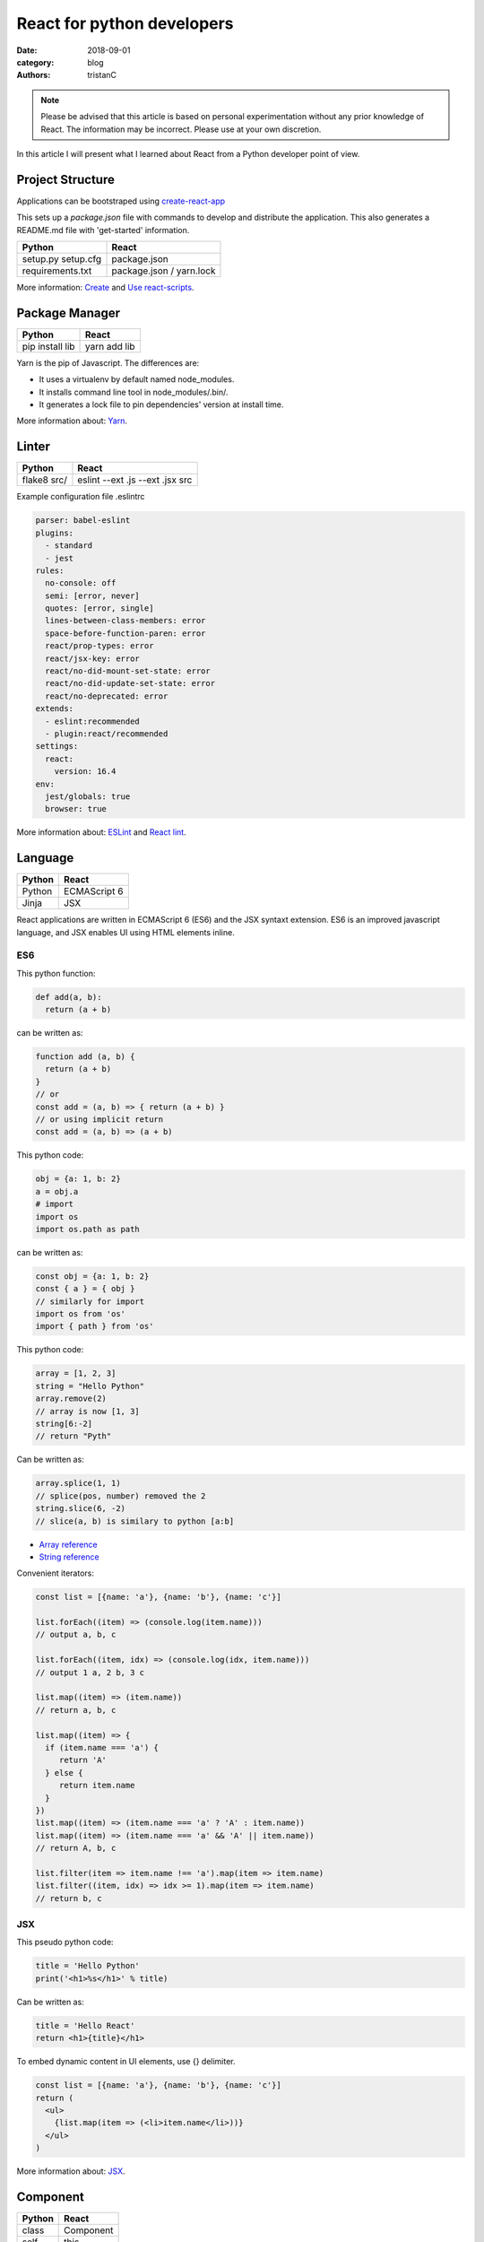 React for python developers
###########################

:date: 2018-09-01
:category: blog
:authors: tristanC

.. note::

   Please be advised that this article is based on personal experimentation
   without any prior knowledge of React. The information may be incorrect.
   Please use at your own discretion.


In this article I will present what I learned about React
from a Python developer point of view.


Project Structure
-----------------

Applications can be bootstraped using
`create-react-app <https://github.com/facebook/create-react-app#yarn>`_

This sets up a *package.json* file with commands to develop and distribute the
application. This also generates a README.md file with 'get-started'
information.

.. table::

  +------------------+--------------------------+
  | Python           | React                    |
  +==================+==========================+
  | setup.py         | package.json             |
  | setup.cfg        |                          |
  +------------------+--------------------------+
  | requirements.txt | package.json / yarn.lock |
  +------------------+--------------------------+

More information: `Create <https://github.com/facebook/create-react-app#yarn>`_
and `Use react-scripts <https://github.com/facebook/create-react-app/blob/master/packages/react-scripts/template/README.md>`_.


Package Manager
---------------

.. table::


  +-----------------+--------------+
  | Python          | React        |
  +=================+==============+
  | pip install lib | yarn add lib |
  +-----------------+--------------+

Yarn is the pip of Javascript. The differences are:

* It uses a virtualenv by default named node_modules.
* It installs command line tool in node_modules/.bin/.
* It generates a lock file to pin dependencies' version at install time.

More information about: `Yarn <https://yarnpkg.com/en/docs/usage>`_.


Linter
------

.. table::


  +------------------+---------------------------------+
  | Python           | React                           |
  +==================+=================================+
  | flake8 src/      | eslint --ext .js --ext .jsx src |
  +------------------+---------------------------------+

Example configuration file .eslintrc

.. code-block:: yaml

  parser: babel-eslint
  plugins:
    - standard
    - jest
  rules:
    no-console: off
    semi: [error, never]
    quotes: [error, single]
    lines-between-class-members: error
    space-before-function-paren: error
    react/prop-types: error
    react/jsx-key: error
    react/no-did-mount-set-state: error
    react/no-did-update-set-state: error
    react/no-deprecated: error
  extends:
    - eslint:recommended
    - plugin:react/recommended
  settings:
    react:
      version: 16.4
  env:
    jest/globals: true
    browser: true


More information about: `ESLint <https://eslint.org/docs/rules/>`_ and
`React lint <https://github.com/yannickcr/eslint-plugin-react#list-of-supported-rules>`_.


Language
--------

.. table::


  +-----------------+--------------+
  | Python          | React        |
  +=================+==============+
  | Python          | ECMAScript 6 |
  +-----------------+--------------+
  | Jinja           | JSX          |
  +-----------------+--------------+

React applications are written in ECMAScript 6 (ES6) and the JSX syntaxt
extension.
ES6 is an improved javascript language, and JSX enables
UI using HTML elements inline.

ES6
...

This python function:

.. code-block:: python

  def add(a, b):
    return (a + b)

can be written as:

.. code-block:: jsx

  function add (a, b) {
    return (a + b)
  }
  // or
  const add = (a, b) => { return (a + b) }
  // or using implicit return
  const add = (a, b) => (a + b)


This python code:

.. code-block:: python

  obj = {a: 1, b: 2}
  a = obj.a
  # import
  import os
  import os.path as path

can be written as:

.. code-block:: jsx

  const obj = {a: 1, b: 2}
  const { a } = { obj }
  // similarly for import
  import os from 'os'
  import { path } from 'os'


This python code:

.. code-block:: python

  array = [1, 2, 3]
  string = "Hello Python"
  array.remove(2)
  // array is now [1, 3]
  string[6:-2]
  // return "Pyth"

Can be written as:

.. code-block:: jsx

  array.splice(1, 1)
  // splice(pos, number) removed the 2
  string.slice(6, -2)
  // slice(a, b) is similary to python [a:b]

* `Array reference <https://www.w3schools.com/jsref/jsref_obj_array.asp>`_
* `String reference <https://www.w3schools.com/jsref/jsref_obj_string.asp>`_


Convenient iterators:

.. code-block:: jsx

  const list = [{name: 'a'}, {name: 'b'}, {name: 'c'}]

  list.forEach((item) => (console.log(item.name)))
  // output a, b, c

  list.forEach((item, idx) => (console.log(idx, item.name)))
  // output 1 a, 2 b, 3 c

  list.map((item) => (item.name))
  // return a, b, c

  list.map((item) => {
    if (item.name === 'a') {
       return 'A'
    } else {
       return item.name
    }
  })
  list.map((item) => (item.name === 'a' ? 'A' : item.name))
  list.map((item) => (item.name === 'a' && 'A' || item.name))
  // return A, b, c

  list.filter(item => item.name !== 'a').map(item => item.name)
  list.filter((item, idx) => idx >= 1).map(item => item.name)
  // return b, c


JSX
...

This pseudo python code:

.. code-block:: python

  title = 'Hello Python'
  print('<h1>%s</h1>' % title)

Can be written as:

.. code-block:: jsx

  title = 'Hello React'
  return <h1>{title}</h1>

To embed dynamic content in UI elements, use {} delimiter.

.. code-block:: jsx

  const list = [{name: 'a'}, {name: 'b'}, {name: 'c'}]
  return (
    <ul>
      {list.map(item => (<li>item.name</li>))}
    </ul>
  )

More information about: `JSX <https://reactjs.org/docs/introducing-jsx.html>`_.


Component
---------

.. table::


  +-----------------+--------------+
  | Python          | React        |
  +=================+==============+
  | class           | Component    |
  +-----------------+--------------+
  | self            | this         |
  +-----------------+--------------+

React components are similar to Python class,
and they can be used as UI elements.

This pseudo python code:

.. code-block:: python

  class Title:
    def __init__(self, title):
      self.title = title

    def render(self):
      return '<h1>%s</h1>' % self.title

  print(Title('Hello Python').render())

can be written as:

.. code-block:: jsx

   class Title extends React.Component {
     render () {
       const { name } = this.props
       return (<h1>{name}</h1>)
     }
   }
   const title = <Title name='Hello React' />


Notes about components:

* Properties are static attributes given by the parent component:

  * They are set as HTML properties.
  * They are accessed through this.props.
  * They can't be changed.

* Variables are stored in state:

  * They are updated using this.setState({variableName: variableValue}).
  * They are accessed through this.state.

* Component lifecycle methods are:

  * **constructor()**: invoked once when the component is created.
    State can be initialized during construction.
  * **render()**: invoked each time the states or property are updated.
    State **can't** be changed during render.
  * **componentDidMount()**: invoked immediately after a component is
    inserted into the tree. State can be changed during componentDidMount.
    Network operations are usualy done here.
  * **componentDidUpdate(prevProps, prevState)**: invoked immediately
    after updating occurs. This method is not called for the initial render.
    Network operations can be done here too. Be careful when updating the state;
    check prevState before to avoid a rendering loop.
  * **componentWillUnmount()**: invoked immediately after a component is
    removed from the tree or destroyed.

Any other component's function is static and *this* (self) reference is not
available.
To bind a function to the instance, you need to use oneline syntax:

.. code-block:: jsx

  class Counter extends React.Component {
    constructor () {
      super()
      this.state = {value: 0}
    }
    // This clicked method doesn't work, it is not binded
    clicked () {
      this.setState({value: this.state.value + 1})
    }
    // This clicked method works
    clicked = () => {
      this.setState({value: this.state.value + 1})
    }
    render () {
      return (
        <Button onClick={this.clicked}>
          {this.state.value}
        </Button>
      )
    }
  }

More information about: `Component <https://reactjs.org/docs/react-component.html#overview>`_.


Immutability
------------

React manages component rendering through state update.
When the state holds complex data like struct or array, you need to
properly update the reference.

.. code-block:: jsx

  state = {
    items = []
    object = {}
  }
  // This doesn't work
  const { item, object } = this.state
  item.push('New item')
  object.name = 'New name'
  this.setState({
    item: item,
    object: object
  })

  // This works because it updates the references
  this.setState({
    items: [ ...items, 'New item' ]
    object: Object.assign({}, object, {name: 'New name'})
  })

The Object.assign and array construction are hard to use, React provides
immutability helpers:

.. code-block:: jsx

  import update from 'react-addons-update'

  newItems = update(items, {$push: ['New item']});
  newObject = update(object, {$merge: {name: 'New name'}})

  // To remove item, splice can be used:
  const items = [1, 2, 3, 4, 5]
  update(items, {$splice: [[1, 1]]}) // Removes 2
  update(items, {$splice: [[1, 1, 0]]}) // Replace 2 by 0
  update(items, {$splice: [[4, 1], [0, 1]]}) // Remove 5 and 1
  // NOTE: $splice parameter order matter, always go from highest index to lowest


More information about: `Immutability <https://reactjs.org/docs/update.html>`_.


Routing
-------

.. table::


  +-----------------+--------------+
  | Python          | React        |
  +=================+==============+
  | argparse/click  | react-router |
  +-----------------+--------------+

To load different components based on users' actions, use react-router:

* The main component needs to be inside a <Router> object.
* The main component uses <Switch> and <Route> to load needed component.
* Navigation is performed with <Link>.


.. code-block:: jsx

  import React from 'react'
  import ReactDOM from 'react-dom'
  import { BrowserRouter as Router } from 'react-router-dom'
  import { withRouter, Link, Redirect, Route, Switch } from 'react-router-dom'

  class PageWelcome extends React.Component {
    render () { return (<h1>Page Welcome</h1>) }
  }
  class PageAbout extends React.Component {
    render () { return (<h1>Page About</h1>) }
  }
  class PageView extends React.Component {
    render () { return (<h1>Show {this.props.match.params.itemName}</h1>) }
  }

  class App extends React.Component {
    render () {
      return (
        <div>
          <ul>
            <li><Link to='/about'>About</Link></li>
            <li><Link to='/view/item1'>Show item 1</Link></li>
            <li><Link to='/view/item42'>Show item 42</Link></li>
          </ul>
          <Switch>
            <Route path='/welcome' component={PageWelcome} />
            <Route path='/about' component={PageAbout} />
            <Route path='/view/:itemName' component={PageView} />
            <Redirect from='*' to='/welcome' key='default-route' />
          </Switch>
        </div>
      )
    }
  }
  export default withRouter(App)

  ReactDOM.render(<Router><App /></Router>,
                  document.getElementById('root'))


Notes about router:

* *BrowserRouter* uses HTML5 URL, *HashRouter* uses '#/' anchor URL.
* The *Switch* selects which page to render based on the URL.
* The *Route* path property can include parameters that are automatically set to
  the props.match.params property.

More information about: `Router <https://reacttraining.com/react-router/web/guides/basic-components>`_.

To serve a BrowserRouter build installed in /usr/share/app,
use this apache configuration:

.. code-block:: pre

  <Directory /usr/share/app>
    Require all granted
  </Directory>
  Alias / /usr/share/app/
  <Location />
    RewriteEngine on
    RewriteBase /
    RewriteCond %{REQUEST_FILENAME} !-f
    RewriteCond %{REQUEST_FILENAME} !-d
    RewriteCond %{REQUEST_FILENAME} !-l
    RewriteRule . /index.html [L]
  </Location>


HTTP Access
-----------
.. table::


  +-----------------+--------------+
  | Python          | React        |
  +=================+==============+
  | requests        | axios        |
  +-----------------+--------------+

The axios library uses async Promise, here is a demo that fetches the
Software Factory zuul version number:

.. code-block:: jsx

  import React from 'react'
  import Axios from 'axios'

  const url = 'https://softwarefactory-project.io/zuul/api/tenant/local/status'

  class StatusPage extends React.Component {

    state = {
      status: null
    }

    componentDidMount () {
      Axios.get(url)
        .then(response => {
          this.setState({status: response.data})
        })
        .catch(error => {
          console.log('Oops...')
        })
    }

    render () {
      const { status } = this.state
      if (!status) {
        return <p>Loading...</p>
      }
      return (
        <p>Zuul version: {status.zuul_version}</p>
      )
    }
  }

Notes about Axios:

* HTTP Verbs are function name:

  * Axios.post(url, data)
  * Axios.put(url, data)
  * Axios.delete(url)
  * ...

* Axios is better than the standard library, it takes care of json codec and it
  is backward compatible with older browsers.

More information about: `Axios <https://github.com/axios/axios#example>`_.


PatternFly
----------

The patternfly-react module enables React binding.

List view example:

.. code-block:: jsx

  import { ListView } from 'patternfly-react'

  const itemList = [{'title': 'An item', 'content': 'Item content'}]
  const listView = (
    <ListView>
      {itemList.map((item, idx) => (
        <ListView.Item
          heading={item.title}
          additionalInfo={AdditionalInfo}
          hideCloseIcon={true}
          expanded
          >
          {item.content}
        </ListView.Item>
     )}
    </ListView>
  )

Table example:

.. code-block:: jsx

  import { Table } from 'patternfly-react'

  const headFormat = value => <Table.Heading>{value}</Table.Heading>
  const cellFormat = (value) => <Table.Cell>{value}</Table.Cell>
  const columns = [{
    header: {label: 'Title', formatters: headFormat},
    property: 'title',
    cell: {formatters: [cellFormat]}
  }, {
    header: {label: 'Content', formatters: headFormat},
    property: 'content',
    cell: {formatters: [cellFormat]}
  }
  ]
  const table = (
    <Table.PfProvider
       striped
       bordered
       hover
       columns={columns}
       >
       <Table.Header/>
       <Table.Body
          rows={itemList}
          rowKey="title"
          />
      </Table.PfProvider>
  )

Application framework example:

.. code-block:: jsx

  import React from 'react'
  import { withRouter } from 'react-router'
  import { Link, Redirect, Route, Switch } from 'react-router-dom'
  import { Masthead } from 'patternfly-react'

  import logo from './images/logo.png'
  import { routes } from './routes'

  class App extends React.Component {
    constructor () {
      super()
      this.menu = routes()
    }

    renderMenu () {
      const { location } = this.props
      const activeItem = this.menu.find(
        item => location.pathname === item.to
      )
      return (
        <ul className="nav navbar-nav navbar-primary">
          {this.menu.filter(item => item.title).map(item => (
            <li key={item.to} className={item === activeItem ? 'active' : ''}>
              <Link to={item.to}>{item.title}</Link>
            </li>
          ))}
        </ul>
      )
    }

    renderContent = () => {
      const allRoutes = []
      this.menu.map((item, index) => {
        allRoutes.push(
          <Route key={index} exact
                 path={item.to}
                 component={item.component} />
        )
        return allRoutes
      })
      return (
        <Switch>
          {allRoutes}
          <Redirect from="*" to="/" key="default-route" />
        </Switch>
      )
    }

    render () {
      return (
        <React.Fragment>
          <Masthead
            iconImg={logo}
            navToggle
            thin
            >
            <div className="collapse navbar-collapse">
              {this.renderMenu()}
              <ul className="nav navbar-nav navbar-utility">
                <li><a href="https://docs.example.com/"
                       rel="noopener noreferrer" target="_blank">
                    Documentation
                </a></li>
              </ul>
            </div>
          </Masthead>
          <div className="container-fluid container-cards-pf">
            {this.renderContent()}
          </div>
        </React.Fragment>
      )
    }
  )
  export default withRouter(App)

  // routes.js
  import Welcome from './pages/Welcome'
  const routes = () => [
    {
      title: 'Welcome',
      to: '/',
      component: Welcome
    },
  ]
  export { routes }


More information about: `Icon lists <https://www.patternfly.org/styles/icons/>`_
`Patterns <https://www.patternfly.org/pattern-library/>`_
and `Patternfly-react <https://rawgit.com/patternfly/patternfly-react/gh-pages/>`_.



Store
-----

To share a global context with any component, use a store with Redux and Thunk.

Redux lets you **dispatch** action and **connect** store to component's properties.
This enables you to access global variable from nested components without having
to pass the property all the way down. This also handles state transition
and it provides powerful management.

Similarly to the react-router *Browser*, the main component needs to be inside
a *Provider* object:

.. code-block:: jsx

   // index.js
  import { Provider } from 'react-redux'

  import { createMyStore } from './reducers'
  import App from './app'

  const store = createMyStore()
  ReactDOM.render(
    <Provider store={store}>
      <Router><App /></Router>
    </Provider>,
    document.getElementById('root'))


Here is a reducer for the "Zuul status fetch" demoed previously:

.. code-block:: jsx

  // reducers.js
  import { createStore, applyMiddleware, combineReducers } from 'redux'
  import thunk from 'redux-thunk'

  // Reducers process action and update state accordingly
  const statusReducer = (state = null, action) => {
    // state = null is the default state
    switch (action.type) {
      case 'FETCH_STATUS_SUCCESS':
        // when success action is dispatched, state becomes status
        return action.status
      default:
        return state
    }
  }
  function createMyStore () {
    // We can have multiple reducers for each context variable.
    return createStore(combineReducers({
      status: statusReducer,
    }), applyMiddleware(thunk))
  }

  // Actions to be dispatched
  function fetchStatusAction () {
    return (dispatch) => {
      return Axios.get(".../zuul/api/tenant/local/status")
        .then(response => {
          dispatch({type: 'FETCH_STATUS_SUCCESS', status: response.data})
        })
        .catch(error => {
          throw (error)
        })
    }
  }
  export {
    createMyStore,
    fetchStatusAction,
  }


Then we can connect the store to a Refresh button and the Status page:

.. code-block:: jsx

   // Status.jsx
   import React from 'react'
   import { connect } from 'react-redux'

   class Status extends React.Component {
     render () {
        const { status } = this.props
        if (!status) {
          return <p>Loading...</p>
        }
        return (
          <p>Zuul version: {status.zuul_version}</p>
        )
     }
   }

   // The connect method binds the store status state to
   // the component status property.
   // When the status changes, the component is automatically updated.
   export default connect(
     state => ({
       status: state.status
     })
   )(Status)


.. code-block:: jsx

   // App.jsx
   import React from 'react'
   import { connect } from 'react-redux'

   import Status from './status'
   import { fetchStatusAction } from './reducers'

   class App extends React.Component {
     render () {
       return (
         <div>
           <button onClick={() => {this.props.dispatch(fetchStatusAction())}}>
             Fetch status
           </button>
           <Status />
         </div>
       )
     }
   }
   // Connect also adds a dispatch function property to dispatch action
   export default withRouter(connect()(App))

More information about: `Redux basics <https://redux.js.org/basics/actions>`_
and `Thunk <https://redux.js.org/advanced/middleware>`_.


All the references
------------------

* Package management

  * `Yarn <https://yarnpkg.com/en/docs/usage>`_.
  * `Create react app <https://github.com/facebook/create-react-app#yarn>`_.
  * `Use react-scripts <https://github.com/facebook/create-react-app/blob/master/packages/react-scripts/template/README.md>`_.

* Language

  * `Array reference <https://www.w3schools.com/jsref/jsref_obj_array.asp>`_.
  * `String reference <https://www.w3schools.com/jsref/jsref_obj_string.asp>`_.
  * `ESLint <https://eslint.org/docs/rules/>`_ and `React lint <https://github.com/yannickcr/eslint-plugin-react#list-of-supported-rules>`_.

* React

  * `Main concepts <https://reactjs.org/docs/hello-world.html>`_.
  * `JSX <https://reactjs.org/docs/introducing-jsx.html>`_.
  * `Component <https://reactjs.org/docs/react-component.html#overview>`_.
  * `Immutability <https://reactjs.org/docs/update.html>`_.
  * `Router <https://reacttraining.com/react-router/web/guides/basic-components>`_.
  * `Axios <https://github.com/axios/axios#example>`_.

* Redux

  * `Redux basics <https://redux.js.org/basics/actions>`_.
  * `Thunk <https://redux.js.org/advanced/middleware>`_.

* PatternFly

  * `Icon lists <https://www.patternfly.org/styles/icons/>`_.
  * `Patterns <https://www.patternfly.org/pattern-library/>`_.
  * `Patternfly-react <https://rawgit.com/patternfly/patternfly-react/gh-pages/>`_.

* Demo application

  * `Zuul web interface <https://review.openstack.org/591604>`_.
  * `LogClassify web interface <https://softwarefactory-project.io/r/13469>`_.


I hope you find this application stack as interesting as I do.
That's it folks!
